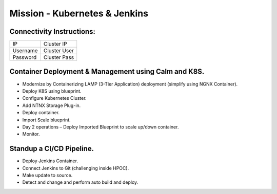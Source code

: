 *******************************
Mission - Kubernetes & Jenkins
*******************************


Connectivity Instructions:
**************************

+------------+--------------------------------------------------------+
| IP         |                                           Cluster IP   |
+------------+--------------------------------------------------------+
| Username   |                                           Cluster User |
+------------+--------------------------------------------------------+
| Password   |                                           Cluster Pass |
+------------+--------------------------------------------------------+


Container Deployment & Management using Calm and K8S.
*****************************************************

- Modernize by Containerizing LAMP (3-Tier Application) deployment (simplify using NGNX Container).
- Deploy K8S using blueprint.
- Configure Kubernetes Cluster.
- Add NTNX Storage Plug-in.
- Deploy container.
- Import Scale blueprint.
- Day 2 operations – Deploy Imported Blueprint to scale up/down container.
- Monitor.

Standup a CI/CD Pipeline.
*************************

- Deploy Jenkins Container.
- Connect Jenkins to Git (challenging inside HPOC).
- Make update to source.
- Detect and change and perform auto build and deploy.
